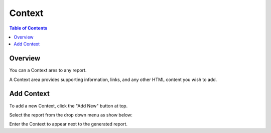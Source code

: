 .. This is a comment. Note how any initial comments are moved by
   transforms to after the document title, subtitle, and docinfo.

.. demo.rst from: http://docutils.sourceforge.net/docs/user/rst/demo.txt

.. |EXAMPLE| image:: static/yi_jing_01_chien.jpg
   :width: 1em

**********************
Context
**********************

.. contents:: Table of Contents
Overview
==================

You can a Context ares to any report.

A Context area provides supporting information, links, and any other HTML content you wish to add.

.. image:: _static/Add-Report.png



Add Context
================

To add a new Context, click the "Add New" button at top.

Select the report from the drop down menu as show below:

.. image:: _static/Context-2.png

Enter the Context to appear next to the generated report.   




